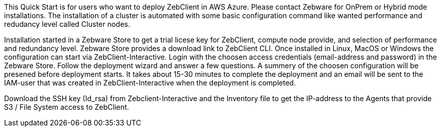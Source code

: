 // Replace the content in <>
// Identify your target audience and explain how/why they would use this Quick Start.
//Avoid borrowing text from third-party websites (copying text from AWS service documentation is fine). Also, avoid marketing-speak, focusing instead on the technical aspect.

This Quick Start is for users who want to deploy ZebClient in AWS Azure. Please contact Zebware for OnPrem or Hybrid mode installations. The installation of a cluster is automated with some basic configuration command like wanted performance and redudancy level called Cluster nodes.

Installation started in a Zebware Store to get a trial licese key for ZebClient, compute node provide, and selection of performance and redundancy level. Zebware Store provides a download link to ZebClient CLI. Once installed in Linux, MacOS or Windows the configuration can start via ZebClient-Interactive. Login with the choosen access credentials (email-address and password) in the Zebware Store. Follow the deployment wizard and answer a few questions. A summery of the choosen configuration will be presened before deployment starts. It takes about 15-30 minutes to complete the deployment and an email will be sent to the IAM-user that was created in ZebClient-Interactive when the deployment is completed.

Download the SSH key (Id_rsa) from Zebclient-Interactive and the Inventory file to get the IP-address to the Agents that provide S3 / File System access to ZebClient.

